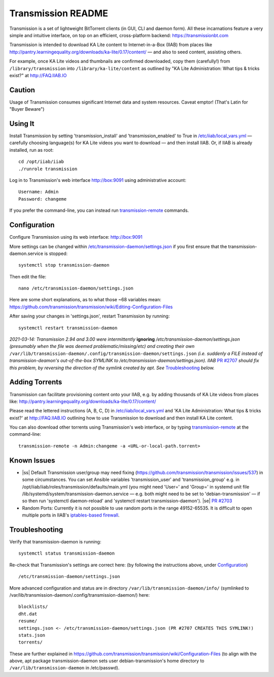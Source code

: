 .. |ss| raw:: html

   <strike>

.. |se| raw:: html

   </strike>

.. |nbsp| unicode:: 0xA0
   :trim:

===================
Transmission README
===================

Transmission is a set of lightweight BitTorrent clients (in GUI, CLI and daemon form).  All these incarnations feature a very simple and intuitive interface, on top on an efficient, cross-platform backend: https://transmissionbt.com

Transmission is intended to download KA Lite content to Internet-in-a-Box (IIAB) from places like http://pantry.learningequality.org/downloads/ka-lite/0.17/content/ — and also to seed content, assisting others.

For example, once KA Lite videos and thumbnails are confirmed downloaded, copy them (carefully!) from ``/library/transmission`` into ``/library/ka-lite/content`` as outlined by "KA Lite Administration: What tips & tricks exist?" at http://FAQ.IIAB.IO

Caution
-------

Usage of Transmission consumes significant Internet data and system resources.
Caveat emptor!  (That's Latin for "Buyer Beware")

Using It
--------

Install Transmission by setting 'transmission_install' and 'transmission_enabled' to True in `/etc/iiab/local_vars.yml <http://wiki.laptop.org/go/IIAB/local_vars.yml>`_ — carefully choosing language(s) for KA Lite videos you want to download — and then install IIAB.  Or, if IIAB is already installed, run as root::

  cd /opt/iiab/iiab
  ./runrole transmission
  
Log in to Transmission's web interface http://box:9091 using administrative account::

  Username: Admin
  Password: changeme

If you prefer the command-line, you can instead run `transmission-remote <https://linux.die.net/man/1/transmission-remote>`_ commands.

Configuration
-------------

Configure Transmission using its web interface: http://box:9091

More settings can be changed within `/etc/transmission-daemon/settings.json <https://github.com/holta/iiab/blob/transmission-settings/roles/transmission/templates/settings.json.j2>`_ if you first ensure that the transmission-daemon.service is stopped::

  systemctl stop transmission-daemon

Then edit the file::

  nano /etc/transmission-daemon/settings.json

Here are some short explanations, as to what those ~68 variables mean: https://github.com/transmission/transmission/wiki/Editing-Configuration-Files

After saving your changes in 'settings.json', restart Transmission by running::

  systemctl restart transmission-daemon

*2021-03-14: Transmission 2.94 and 3.00 were intermittently* **ignoring** */etc/transmission-daemon/settings.json (presumably when the file was deemed problematic/missing/etc) and creating their own* ``/var/lib/transmission-daemon/.config/transmission-daemon/settings.json`` *(i.e. suddenly a FILE instead of transmission-deamon's out-of-the-box SYMLINK to /etc/transmission-daemon/settings.json).  IIAB* `PR #2707 <https://github.com/iiab/iiab/pull/2707>`_ *should fix this problem, by reversing the direction of the symlink created by apt.  See* `Troubleshooting <./README.rst#Troubleshooting>`_ *below.*

Adding Torrents
---------------

Transmission can facilitate provisioning content onto your IIAB, e.g. by adding thousands of KA Lite videos from places like: http://pantry.learningequality.org/downloads/ka-lite/0.17/content/

Please read the lettered instructions (A, B, C, D) in `/etc/iiab/local_vars.yml <http://wiki.laptop.org/go/IIAB/local_vars.yml>`_ and 'KA Lite Administration: What tips & tricks exist?' at http://FAQ.IIAB.IO outlining how to use Transmission to download and then install KA Lite content.

You can also download other torrents using Transmission's web interface, or by typing `transmission-remote <https://linux.die.net/man/1/transmission-remote>`_ at the command-line::

  transmission-remote -n Admin:changeme -a <URL-or-local-path.torrent>

Known Issues
------------

* |ss| Default Transmission user/group may need fixing (https://github.com/transmission/transmission/issues/537) in some circumstances.  You can set Ansible variables 'transmission_user' and 'transmission_group' e.g. in /opt/iiab/iiab/roles/transmission/defaults/main.yml (you might need 'User=' and 'Group=' in systemd unit file /lib/systemd/system/transmission-daemon.service — e.g. both might need to be set to 'debian-transmission' — if so then run 'systemctl daemon-reload' and 'systemctl restart transmission-daemon'). |se| |nbsp| `PR #2703 <https://github.com/iiab/iiab/pull/2703>`_

* Random Ports: Currently it is not possible to use random ports in the range 49152-65535.  It is difficult to open multiple ports in IIAB's `iptables-based firewall <https://github.com/iiab/iiab/wiki/IIAB-Networking#firewall-iptables>`_.

Troubleshooting
---------------

Verify that transmission-daemon is running::

  systemctl status transmission-daemon

Re-check that Transmission's settings are correct here: (by following the instructions above, under `Configuration <./README.rst#Configuration>`_)

::

  /etc/transmission-daemon/settings.json

More advanced configuration and status are in directory ``/var/lib/transmission-daemon/info/`` (symlinked to /var/lib/transmission-daemon/.config/transmission-daemon/) here::

  blocklists/
  dht.dat
  resume/
  settings.json <- /etc/transmission-daemon/settings.json (PR #2707 CREATES THIS SYMLINK!)
  stats.json
  torrents/

These are further explained in https://github.com/transmission/transmission/wiki/Configuration-Files (to align with the above, apt package transmission-daemon sets user debian-transmission's home directory to ``/var/lib/transmission-daemon`` in /etc/passwd).
